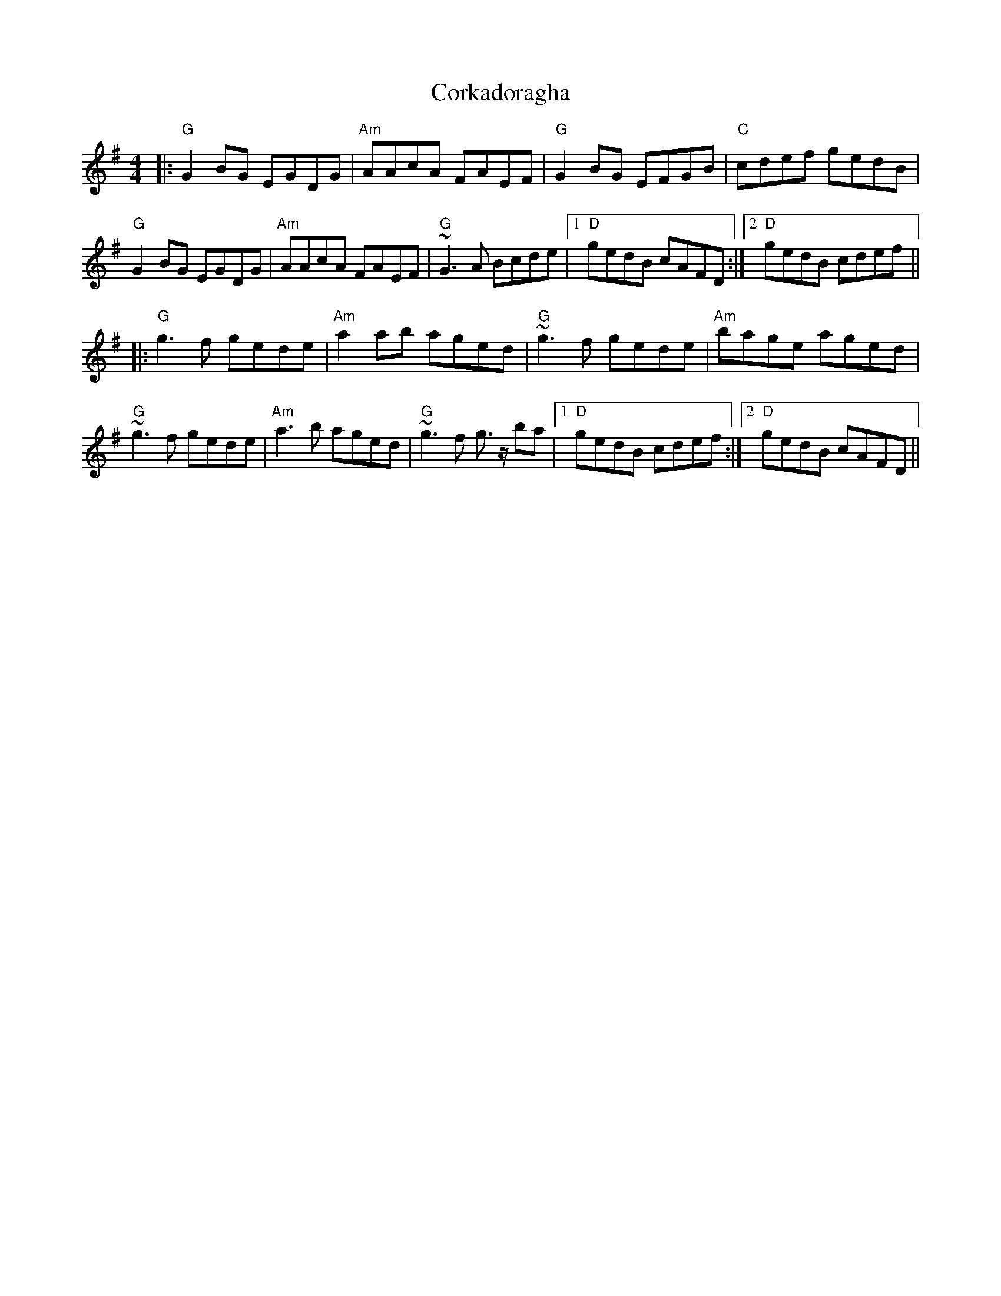 X: 8264
T: Corkadoragha
R: reel
M: 4/4
K: Gmajor
|:"G"G2BG EGDG|"Am"AAcA FAEF|"G"G2BG EFGB|"C"cdef gedB|
"G"G2BG EGDG|"Am"AAcA FAEF|"G"~G3A Bcde|1 "D"gedB cAFD:|2 "D"gedB cdef||
|:"G"g3f gede|"Am"a2ab aged|"G"~g3f gede|"Am"bage aged|
"G"~g3f gede|"Am"a3b aged|"G"~g3f g>z ba|1 "D"gedB cdef:|2 "D"gedB cAFD||


